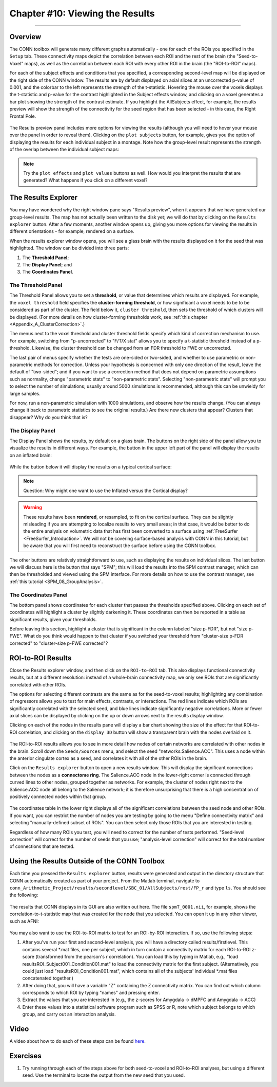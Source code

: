 .. _CONN_10_Viewing_Results:

================================
Chapter #10: Viewing the Results
================================

------------------


Overview
********

The CONN toolbox will generate many different graphs automatically - one for each of the ROIs you specified in the ``Setup`` tab. These connectivity maps depict the correlation between each ROI and the rest of the brain (the "Seed-to-Voxel" maps), as well as the correlation between each ROI with every other ROI in the brain (the "ROI-to-ROI" maps).

For each of the subject effects and conditions that you specified, a corresponding second-level map will be displayed on the right side of the CONN window. The results are by default displayed on axial slices at an uncorrected p-value of 0.001, and the colorbar to the left represents the strength of the t-statistic. Hovering the mouse over the voxels displays the t-statistic and p-value for the contrast highlighted in the Subject effects window, and clicking on a voxel generates a bar plot showing the strength of the contrast estimate. If you highlight the AllSubjects effect, for example, the results preview will show the strength of the connectivity for the seed region that has been selected - in this case, the Right Frontal Pole.

.. figure:: 10_AllSubjects_Results.png

The Results preview panel includes more options for viewing the results (although you will need to hover your mouse over the panel in order to reveal them). Clicking on the ``plot subjects`` button, for example, gives you the option of displaying the results for each individual subject in a montage. Note how the group-level result represents the strength of the overlap between the individual subject maps:

.. figure:: 10_PlotSubjects.png

.. note::

  Try the ``plot effects`` and ``plot values`` buttons as well. How would you interpret the results that are generated? What happens if you click on a different voxel?
  
  
The Results Explorer
********************

You may have wondered why the right window pane says "Results preview", when it appears that we have generated our group-level results. The map has not actually been written to the disk yet; we will do that by clicking on the ``Results explorer`` button. After a few moments, another window opens up, giving you more options for viewing the results in different orientations - for example, rendered on a surface.

When the results explorer window opens, you will see a glass brain with the results displayed on it for the seed that was highlighted. The window can be divided into three parts:

1. The **Threshold Panel**;
2. The **Display Panel**; and
3. The **Coordinates Panel**.

.. figure:: 10_Panels.png


The Threshold Panel
^^^^^^^^^^^^^^^^^^^

The Threshold Panel allows you to set a **threshold**, or value that determines which results are displayed. For example, the ``voxel threshold`` field specifies the **cluster-forming threshold**, or how significant a voxel needs to be to be considered as part of the cluster. The field below it, ``cluster threshold``, then sets the threshold of which clusters will be displayed. (For more details on how cluster-forming thresholds work, see :ref:`this chapter <Appendix_A_ClusterCorrection>`.)

The menus next to the voxel threshold and cluster threshold fields specify which kind of correction mechanism to use. For example, switching from "p-uncorrected" to "F/T/X stat" allows you to specify a t-statistic threshold instead of a p-threshold. Likewise, the cluster threshold can be changed from an FDR threshold to FWE or uncorrected.

The last pair of menus specify whether the tests are one-sided or two-sided, and whether to use parametric or non-parametric methods for correction. Unless your hypothesis is concerned with only one direction of the result, leave the default of "two-sided"; and if you want to use a correction method that does not depend on parametric assumptions such as normality, change "parametric stats" to "non-parametric stats". Selecting "non-parametric stats" will prompt you to select the number of simulations; usually around 5000 simulations is recommended, although this can be unwieldy for large samples. 

For now, run a non-parametric simulation with 1000 simulations, and observe how the results change. (You can always change it back to parametric statistics to see the original results.) Are there new clusters that appear? Clusters that disappear? Why do you think that is?


The Display Panel
^^^^^^^^^^^^^^^^^

The Display Panel shows the results, by default on a glass brain. The buttons on the right side of the panel allow you to visualize the results in different ways. For example, the button in the upper left part of the panel will display the results on an inflated brain:

.. figure:: 10_Inflated_Results.png

While the button below it will display the results on a typical cortical surface:

.. figure:: 10_Cortical_Results.png

.. note::

  Question: Why might one want to use the Inflated versus the Cortical display?
  
.. warning::

  These results have been **rendered**, or resampled, to fit on the cortical surface. They can be slightly misleading if you are attempting to localize results to very small areas; in that case, it would be better to do the entire analysis on volumetric data that has first been converted to a surface using :ref:`FreeSurfer <FreeSurfer_Introduction>`. We will not be covering surface-based analysis with CONN in this tutorial, but be aware that you will first need to reconstruct the surface before using the CONN toolbox.

The other buttons are relatively straightforward to use, such as displaying the results on individual slices. The last button we will discuss here is the button that says "SPM"; this will load the results into the SPM contrast manager, which can then be thresholded and viewed using the SPM interface. For more details on how to use the contrast manager, see :ref:`this tutorial <SPM_08_GroupAnalysis>`.


The Coordinates Panel
^^^^^^^^^^^^^^^^^^^^^

The bottom panel shows coordinates for each cluster that passes the thresholds specified above. Clicking on each set of coordinates will highlight a cluster by slightly darkening it. These coordinates can then be reported in a table as significant results, given your thresholds.

Before leaving this section, highlight a cluster that is significant in the column labeled "size p-FDR", but not "size p-FWE". What do you think would happen to that cluster if you switched your threshold from "cluster-size p-FDR corrected" to "cluster-size p-FWE corrected"?

.. figure:: 10_Coordinates.png


ROI-to-ROI Results
******************

Close the Results explorer window, and then click on the ``ROI-to-ROI`` tab. This also displays functional connectivity results, but at a different resolution: instead of a whole-brain connectivity map, we only see ROIs that are significantly correlated with other ROIs. 

The options for selecting different contrasts are the same as for the seed-to-voxel results; highlighting any combination of regressors allows you to test for main effects, contrasts, or interactions. The red lines indicate which ROIs are significantly correlated with the selected seed, and blue lines indicate significantly negative correlations. More or fewer axial slices can be displayed by clicking on the up or down arrows next to the results display window.

Clicking on each of the nodes in the results pane will display a bar chart showing the size of the effect for that ROI-to-ROI correlation, and clicking on the ``display 3D`` button will show a transparent brain with the nodes overlaid on it.

.. figure:: 10_Display3D.png

The ROI-to-ROI results allows you to see in more detail how nodes of certain networks are correlated with other nodes in the brain. Scroll down the ``Seeds/Sources`` menu, and select the seed "networks.Salience.ACC". This uses a node within the anterior cingulate cortex as a seed, and correlates it with all of the other ROIs in the brain.

Click on the ``Results explorer`` button to open a new results window. This will display the significant connections between the nodes as a **connectome ring**. The Salience.ACC node in the lower-right corner is connected through curved lines to other nodes, grouped together as networks. For example, the cluster of nodes right next to the Salience.ACC node all belong to the Salience network; it is therefore unsurprising that there is a high concentration of positively connected nodes within that group.

.. figure:: 10_ROItoROI_ResultsExplorer.png

The coordinates table in the lower right displays all of the significant correlations between the seed node and other ROIs. If you want, you can restrict the number of nodes you are testing by going to the menu "Define connectivity matrix" and selecting "manually-defined subset of ROIs". You can then select only those ROIs that you are interested in testing.

Regardless of how many ROIs you test, you will need to correct for the number of tests performed. "Seed-level correction" will correct for the number of seeds that you use; "analysis-level correction" will correct for the total number of connections that are tested.


Using the Results Outside of the CONN Toolbox
*********************************************

Each time you pressed the ``Results explorer`` button, results were generated and output in the directory structure that CONN automatically created as part of your project. From the Matlab terminal, navigate to ``conn_Arithmetic_Project/results/secondlevel/SBC_01/AllSubjects/rest/FP_r`` and type ``ls``. You should see the following:

.. figure:: 10_SBC_Results.png

The results that CONN displays in its GUI are also written out here. The file ``spmT_0001.nii``, for example, shows the correlation-to-t-statistic map that was created for the node that you selected. You can open it up in any other viewer, such as AFNI:

.. figure:: 10_SBC_AFNI.png

You may also want to use the ROI-to-ROI matrix to test for an ROI-by-ROI interaction. If so, use the following steps:

1. After you've run your first and second-level analysis, you will have a directory called results/firstlevel. This contains several *.mat files, one per subject, which in turn contain a connectivity matrix for each ROI-to-ROI z-score (transformed from the pearson's r correlation). You can load this by typing in Matlab, e.g., "load resultsROI_Subject001_Condition001.mat" to load the connectivity matrix for the first subject. (Alternatively, you could just load "resultsROI_Condition001.mat", which contains all of the subjects' individual *.mat files concatenated together.)

2. After doing that, you will have a variable "Z" containing the Z connectivity matrix. You can find out which column corresponds to which ROI by typing "names" and pressing enter.

3. Extract the values that you are interested in (e.g., the z-scores for Amygdala -> dMPFC and Amygdala -> ACC)

4. Enter these values into a statistical software program such as SPSS or R, note which subject belongs to which group, and carry out an interaction analysis.

Video
*****

A video about how to do each of these steps can be found `here <https://www.youtube.com/watch?v=vkoY9_R_rgQ>`__.

Exercises
*********

1. Try running through each of the steps above for both seed-to-voxel and ROI-to-ROI analyses, but using a different seed. Use the terminal to locate the output from the new seed that you used.
